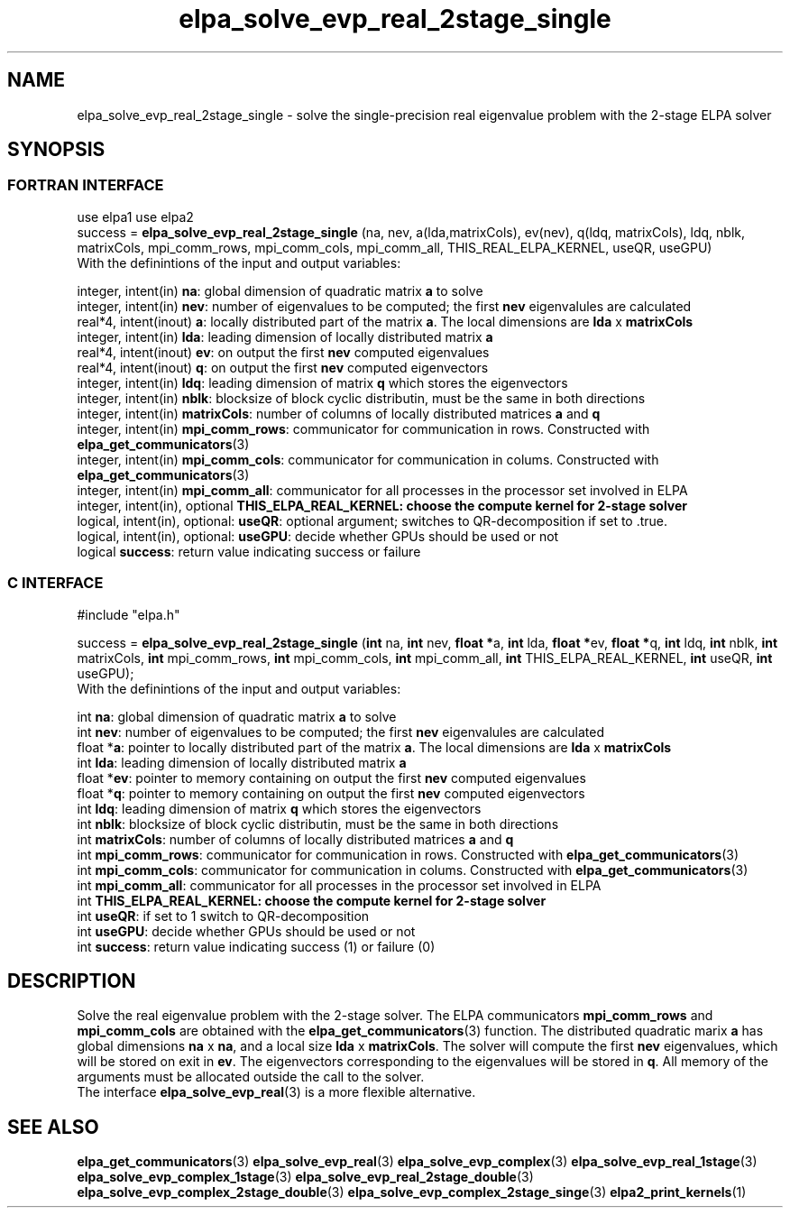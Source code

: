 .TH "elpa_solve_evp_real_2stage_single" 3 "Wed Jan 15 2017" "ELPA" \" -*- nroff -*-
.ad l
.nh
.SH NAME
elpa_solve_evp_real_2stage_single \- solve the single-precision real eigenvalue problem with the 2-stage ELPA solver
.br

.SH SYNOPSIS
.br
.SS FORTRAN INTERFACE
use elpa1
use elpa2
.br
.br
.RI  "success = \fBelpa_solve_evp_real_2stage_single\fP (na, nev, a(lda,matrixCols), ev(nev), q(ldq, matrixCols), ldq, nblk, matrixCols, mpi_comm_rows, mpi_comm_cols, mpi_comm_all, THIS_REAL_ELPA_KERNEL, useQR, useGPU)"
.br
.RI " "
.br
.RI "With the definintions of the input and output variables:"

.br
.RI "integer, intent(in)            \fBna\fP:            global dimension of quadratic matrix \fBa\fP to solve"
.br
.RI "integer, intent(in)            \fBnev\fP:           number of eigenvalues to be computed; the first \fBnev\fP eigenvalules are calculated"
.br
.RI "real*4,  intent(inout)         \fBa\fP:             locally distributed part of the matrix \fBa\fP. The local dimensions are \fBlda\fP x \fBmatrixCols\fP"
.br
.RI "integer, intent(in)            \fBlda\fP:           leading dimension of locally distributed matrix \fBa\fP"
.br
.RI "real*4,  intent(inout)         \fBev\fP:            on output the first \fBnev\fP computed eigenvalues"
.br
.RI "real*4,  intent(inout)         \fBq\fP:             on output the first \fBnev\fP computed eigenvectors"
.br
.RI "integer, intent(in)            \fBldq\fP:           leading dimension of matrix \fBq\fP which stores the eigenvectors"
.br
.RI "integer, intent(in)            \fBnblk\fP:          blocksize of block cyclic distributin, must be the same in both directions"
.br
.RI "integer, intent(in)            \fBmatrixCols\fP:    number of columns of locally distributed matrices \fBa\fP and \fBq\fP"
.br
.RI "integer, intent(in)            \fBmpi_comm_rows\fP: communicator for communication in rows. Constructed with \fBelpa_get_communicators\fP(3)"
.br
.RI "integer, intent(in)            \fBmpi_comm_cols\fP: communicator for communication in colums. Constructed with \fBelpa_get_communicators\fP(3)"
.br
.RI "integer, intent(in)            \fBmpi_comm_all\fP:  communicator for all processes in the processor set involved in ELPA"
.br
.RI "integer, intent(in), optional  \fBTHIS_ELPA_REAL_KERNEL\fp: choose the compute kernel for 2-stage solver"
.br
.RI "logical, intent(in), optional: \fBuseQR\fP:         optional argument; switches to QR-decomposition if set to .true."
.br
.RI "logical, intent(in), optional: \fBuseGPU\fP:        decide whether GPUs should be used or not"
.br
.RI "logical                        \fBsuccess\fP:       return value indicating success or failure"
.br
.SS C INTERFACE
#include "elpa.h"

.br
.RI "success = \fBelpa_solve_evp_real_2stage_single\fP (\fBint\fP na, \fBint\fP nev, \fB float *\fPa, \fBint\fP lda, \fB float *\fPev, \fBfloat *\fPq, \fBint\fP ldq, \fBint\fP nblk, \fBint\fP matrixCols, \fBint\fP mpi_comm_rows, \fBint\fP mpi_comm_cols, \fBint\fP mpi_comm_all, \fBint\fP THIS_ELPA_REAL_KERNEL, \fBint\fP useQR, \fBint\fP useGPU);"
.br
.RI " "
.br
.RI "With the definintions of the input and output variables:"

.br
.RI "int     \fBna\fP:                    global dimension of quadratic matrix \fBa\fP to solve"
.br
.RI "int     \fBnev\fP:                   number of eigenvalues to be computed; the first \fBnev\fP eigenvalules are calculated"
.br
.RI "float  *\fBa\fP:                     pointer to locally distributed part of the matrix \fBa\fP. The local dimensions are \fBlda\fP x \fBmatrixCols\fP"
.br
.RI "int     \fBlda\fP:                   leading dimension of locally distributed matrix \fBa\fP"
.br
.RI "float  *\fBev\fP:                    pointer to memory containing on output the first \fBnev\fP computed eigenvalues"
.br
.RI "float  *\fBq\fP:                     pointer to memory containing on output the first \fBnev\fP computed eigenvectors"
.br
.RI "int     \fBldq\fP:                   leading dimension of matrix \fBq\fP which stores the eigenvectors"
.br
.RI "int     \fBnblk\fP:                  blocksize of block cyclic distributin, must be the same in both directions"
.br
.RI "int     \fBmatrixCols\fP:            number of columns of locally distributed matrices \fBa\fP and \fBq\fP"
.br
.RI "int     \fBmpi_comm_rows\fP:         communicator for communication in rows. Constructed with \fBelpa_get_communicators\fP(3)"
.br
.RI "int     \fBmpi_comm_cols\fP:         communicator for communication in colums. Constructed with \fBelpa_get_communicators\fP(3)"
.br
.RI "int     \fBmpi_comm_all\fP:          communicator for all processes in the processor set involved in ELPA"
.br
.RI "int     \fBTHIS_ELPA_REAL_KERNEL\fp: choose the compute kernel for 2-stage solver"
.br
.RI "int     \fBuseQR\fP:                 if set to 1 switch to QR-decomposition"
.br
.RI "int     \fBuseGPU\fP:                decide whether GPUs should be used or not"
.br
.RI "int     \fBsuccess\fP:               return value indicating success (1) or failure (0)

.SH DESCRIPTION
Solve the real eigenvalue problem with the 2-stage solver. The ELPA communicators \fBmpi_comm_rows\fP and \fBmpi_comm_cols\fP are obtained with the \fBelpa_get_communicators\fP(3) function. The distributed quadratic marix \fBa\fP has global dimensions \fBna\fP x \fBna\fP, and a local size \fBlda\fP x \fBmatrixCols\fP. The solver will compute the first \fBnev\fP eigenvalues, which will be stored on exit in \fBev\fP. The eigenvectors corresponding to the eigenvalues will be stored in \fBq\fP. All memory of the arguments must be allocated outside the call to the solver.
.br
The interface \fBelpa_solve_evp_real\fP(3) is a more flexible alternative.
.br
.SH "SEE ALSO"
\fBelpa_get_communicators\fP(3) \fBelpa_solve_evp_real\fP(3) \fBelpa_solve_evp_complex\fP(3) \fBelpa_solve_evp_real_1stage\fP(3) \fBelpa_solve_evp_complex_1stage\fP(3)  \fBelpa_solve_evp_real_2stage_double\fP(3) \fBelpa_solve_evp_complex_2stage_double\fP(3) \fBelpa_solve_evp_complex_2stage_singe\fP(3) \fBelpa2_print_kernels\fP(1)
